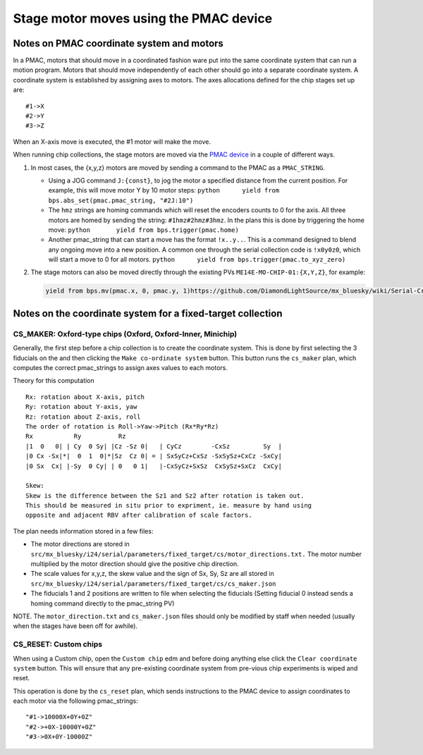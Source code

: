 Stage motor moves using the PMAC device
---------------------------------------

Notes on PMAC coordinate system and motors
==========================================

In a PMAC, motors that should move in a coordinated fashion ware put
into the same coordinate system that can run a motion program. Motors
that should move independently of each other should go into a separate
coordinate system. A coordinate system is established by assigning axes
to motors. The axes allocations defined for the chip stages set up are:

::

   #1->X
   #2->Y
   #3->Z

When an X-axis move is executed, the #1 motor will make the move.

When running chip collections, the stage motors are moved via the `PMAC
device <https://github.com/DiamondLightSource/dodal/blob/main/src/dodal/devices/i24/pmac.py>`__
in a couple of different ways.

1. In most cases, the {x,y,z} motors are moved by sending a command to
   the PMAC as a ``PMAC_STRING``.

   -  Using a JOG command ``J:{const}``, to jog the motor a specified
      distance from the current position. For example, this will move
      motor Y by 10 motor steps:
      ``python      yield from bps.abs_set(pmac.pmac_string, "#2J:10")``

   -  The ``hmz`` strings are homing commands which will reset the
      encoders counts to 0 for the axis. All three motors are homed by
      sending the string: ``#1hmz#2hmz#3hmz``. In the plans this is done
      by triggering the home move:
      ``python       yield from bps.trigger(pmac.home)``

   -  Another pmac_string that can start a move has the format
      ``!x..y..``. This is a command designed to blend any ongoing move
      into a new position. A common one through the serial collection
      code is ``!x0y0z0``, which will start a move to 0 for all motors.
      ``python      yield from bps.trigger(pmac.to_xyz_zero)``

2. The stage motors can also be moved directly through the existing PVs
   ``ME14E-MO-CHIP-01:{X,Y,Z}``, for example:

   .. code:: python

      yield from bps.mv(pmac.x, 0, pmac.y, 1)https://github.com/DiamondLightSource/mx_bluesky/wiki/Serial-Crystallography-on-I24#cs_reset-custom-chips

Notes on the coordinate system for a fixed-target collection
============================================================

CS_MAKER: Oxford-type chips (Oxford, Oxford-Inner, Minichip)
^^^^^^^^^^^^^^^^^^^^^^^^^^^^^^^^^^^^^^^^^^^^^^^^^^^^^^^^^^^^

Generally, the first step before a chip collection is to create the
coordinate system. This is done by first selecting the 3 fiducials on
the and then clicking the ``Make co-ordinate system`` button. This
button runs the ``cs_maker`` plan, which computes the correct
pmac_strings to assign axes values to each motors.

Theory for this computation

::

   Rx: rotation about X-axis, pitch
   Ry: rotation about Y-axis, yaw
   Rz: rotation about Z-axis, roll
   The order of rotation is Roll->Yaw->Pitch (Rx*Ry*Rz)
   Rx           Ry          Rz
   |1  0   0| | Cy  0 Sy| |Cz -Sz 0|   | CyCz        -CxSz         Sy  |
   |0 Cx -Sx|*|  0  1  0|*|Sz  Cz 0| = | SxSyCz+CxSz -SxSySz+CxCz -SxCy|
   |0 Sx  Cx| |-Sy  0 Cy| | 0   0 1|   |-CxSyCz+SxSz  CxSySz+SxCz  CxCy|

   Skew:
   Skew is the difference between the Sz1 and Sz2 after rotation is taken out.
   This should be measured in situ prior to expriment, ie. measure by hand using
   opposite and adjacent RBV after calibration of scale factors.

The plan needs information stored in a few files:

* The motor directions are stored in ``src/mx_bluesky/i24/serial/parameters/fixed_target/cs/motor_directions.txt.`` The motor number multiplied by the motor direction should give the positive chip direction. 
* The scale values for x,y,z, the skew value and the sign of Sx, Sy, Sz are all stored in ``src/mx_bluesky/i24/serial/parameters/fixed_target/cs/cs_maker.json``
* The fiducials 1 and 2 positions are written to file when selecting the fiducials (Setting fiducial 0 instead sends a homing command directly to the pmac_string PV)

NOTE. The ``motor_direction.txt`` and ``cs_maker.json`` files should
only be modified by staff when needed (usually when the stages have been
off for awhile).

CS_RESET: Custom chips
^^^^^^^^^^^^^^^^^^^^^^

When using a Custom chip, open the ``Custom chip`` edm and before doing
anything else click the ``Clear coordinate system`` button. This will
ensure that any pre-existing coordinate system from pre-vious chip
experiments is wiped and reset.

This operation is done by the ``cs_reset`` plan, which sends
instructions to the PMAC device to assign coordinates to each motor via
the following pmac_strings:

::

   "#1->10000X+0Y+0Z"
   "#2->+0X-10000Y+0Z"
   "#3->0X+0Y-10000Z"
